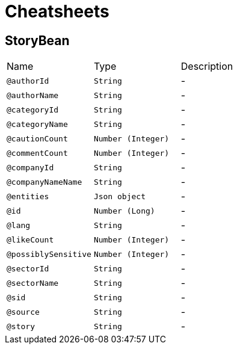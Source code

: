 = Cheatsheets

[[StoryBean]]
== StoryBean


[cols=">25%,25%,50%"]
[frame="topbot"]
|===
^|Name | Type ^| Description
|[[authorId]]`@authorId`|`String`|-
|[[authorName]]`@authorName`|`String`|-
|[[categoryId]]`@categoryId`|`String`|-
|[[categoryName]]`@categoryName`|`String`|-
|[[cautionCount]]`@cautionCount`|`Number (Integer)`|-
|[[commentCount]]`@commentCount`|`Number (Integer)`|-
|[[companyId]]`@companyId`|`String`|-
|[[companyNameName]]`@companyNameName`|`String`|-
|[[entities]]`@entities`|`Json object`|-
|[[id]]`@id`|`Number (Long)`|-
|[[lang]]`@lang`|`String`|-
|[[likeCount]]`@likeCount`|`Number (Integer)`|-
|[[possiblySensitive]]`@possiblySensitive`|`Number (Integer)`|-
|[[sectorId]]`@sectorId`|`String`|-
|[[sectorName]]`@sectorName`|`String`|-
|[[sid]]`@sid`|`String`|-
|[[source]]`@source`|`String`|-
|[[story]]`@story`|`String`|-
|===

